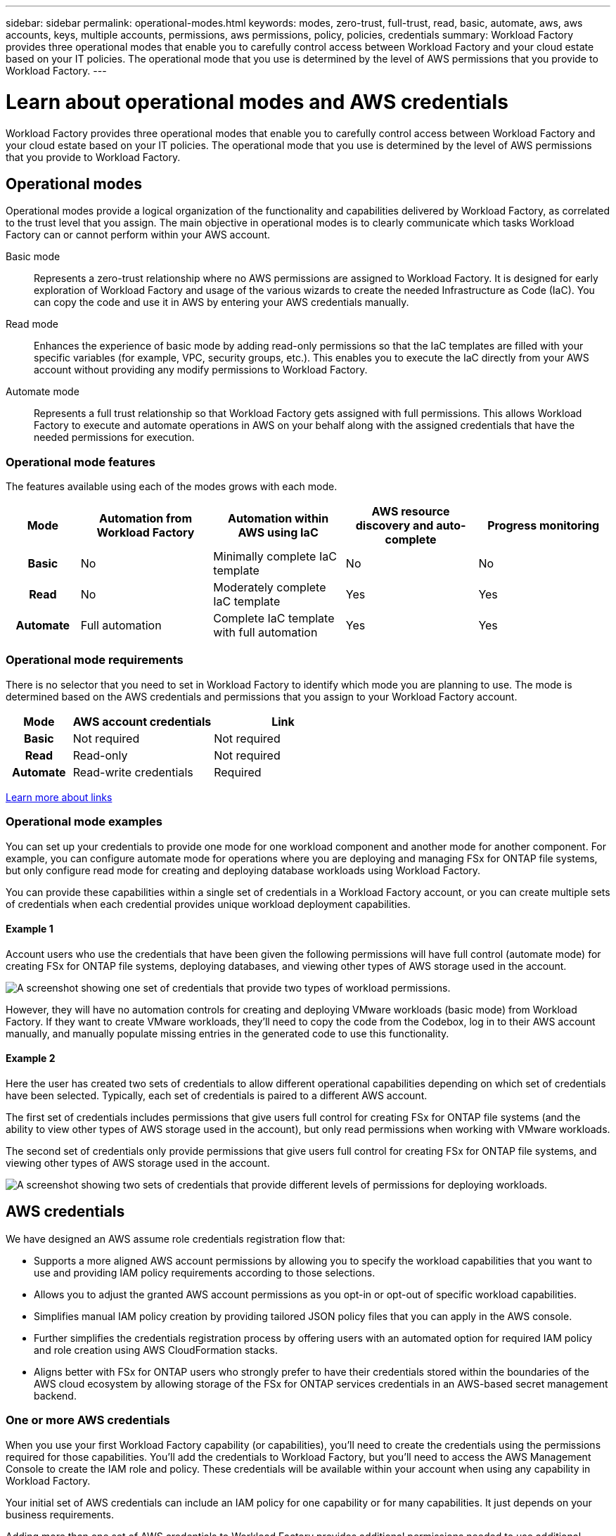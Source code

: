 ---
sidebar: sidebar
permalink: operational-modes.html
keywords: modes, zero-trust, full-trust, read, basic, automate, aws, aws accounts, keys, multiple accounts, permissions, aws permissions, policy, policies, credentials
summary: Workload Factory provides three operational modes that enable you to carefully control access between Workload Factory and your cloud estate based on your IT policies. The operational mode that you use is determined by the level of AWS permissions that you provide to Workload Factory.
---

= Learn about operational modes and AWS credentials
:icons: font
:imagesdir: ./media/

[.lead]
Workload Factory provides three operational modes that enable you to carefully control access between Workload Factory and your cloud estate based on your IT policies. The operational mode that you use is determined by the level of AWS permissions that you provide to Workload Factory.

== Operational modes

Operational modes provide a logical organization of the functionality and capabilities delivered by Workload Factory, as correlated to the trust level that you assign. The main objective in operational modes is to clearly communicate which tasks Workload Factory can or cannot perform within your AWS account.

Basic mode:: 
Represents a zero-trust relationship where no AWS permissions are assigned to Workload Factory. It is designed for early exploration of Workload Factory and usage of the various wizards to create the needed Infrastructure as Code (IaC). You can copy the code and use it in AWS by entering your AWS credentials manually.  

Read mode:: 
Enhances the experience of basic mode by adding read-only permissions so that the IaC templates are filled with your specific variables (for example, VPC, security groups, etc.). This enables you to execute the IaC directly from your AWS account without providing any modify permissions to Workload Factory.

Automate mode:: 
Represents a full trust relationship so that Workload Factory gets assigned with full permissions. This allows Workload Factory to execute and automate operations in AWS on your behalf along with the assigned credentials that have the needed permissions for execution. 

=== Operational mode features

The features available using each of the modes grows with each mode.

[options="header",cols="12h,22,22,22,22"]
|===
| Mode
| Automation from Workload Factory
| Automation within AWS using IaC
| AWS resource discovery and auto-complete
| Progress monitoring

| Basic
| No
| Minimally complete IaC template
| No
| No

| Read
| No
| Moderately complete IaC template
| Yes
| Yes

| Automate
| Full automation
| Complete IaC template with full automation
| Yes
| Yes

|===

=== Operational mode requirements

There is no selector that you need to set in Workload Factory to identify which mode you are planning to use. The mode is determined based on the AWS credentials and permissions that you assign to your Workload Factory account.

[options="header",cols="16h,35,35"]
|===
| Mode
| AWS account credentials
| Link

| Basic
| Not required
| Not required

| Read
| Read-only
| Not required

| Automate
| Read-write credentials 
| Required

|===

https://docs.netapp.com/us-en/workload-fsx-ontap/links-overview.html[Learn more about links^]

=== Operational mode examples

You can set up your credentials to provide one mode for one workload component and another mode for another component. For example, you can configure automate mode for operations where you are deploying and managing FSx for ONTAP file systems, but only configure read mode for creating and deploying database workloads using Workload Factory.

You can provide these capabilities within a single set of credentials in a Workload Factory account, or you can create multiple sets of credentials when each credential provides unique workload deployment capabilities.

==== Example 1

Account users who use the credentials that have been given the following permissions will have full control (automate mode) for creating FSx for ONTAP file systems, deploying databases, and viewing other types of AWS storage used in the account.

image:screenshot-credentials1.png[A screenshot showing one set of credentials that provide two types of workload permissions.]

However, they will have no automation controls for creating and deploying VMware workloads (basic mode) from Workload Factory. If they want to create VMware workloads, they'll need to copy the code from the Codebox, log in to their AWS account manually, and manually populate missing entries in the generated code to use this functionality.

==== Example 2

Here the user has created two sets of credentials to allow different operational capabilities depending on which set of credentials have been selected. Typically, each set of credentials is paired to a different AWS account.

The first set of credentials includes permissions that give users full control for creating FSx for ONTAP file systems (and the ability to view other types of AWS storage used in the account), but only read permissions when working with VMware workloads.

The second set of credentials only provide permissions that give users full control for creating FSx for ONTAP file systems, and viewing other types of AWS storage used in the account.

image:screenshot-credentials2.png[A screenshot showing two sets of credentials that provide different levels of permissions for deploying workloads.]

== AWS credentials

We have designed an AWS assume role credentials registration flow that: 

* Supports a more aligned AWS account permissions by allowing you to specify the workload capabilities that you want to use and providing IAM policy requirements according to those selections.  
* Allows you to adjust the granted AWS account permissions as you opt-in or opt-out of specific workload capabilities. 
* Simplifies manual IAM policy creation by providing tailored JSON policy files that you can apply in the AWS console.
* Further simplifies the credentials registration process by offering users with an automated option for required IAM policy and role creation using AWS CloudFormation stacks.
* Aligns better with FSx for ONTAP users who strongly prefer to have their credentials stored within the boundaries of the AWS cloud ecosystem by allowing storage of the FSx for ONTAP services credentials in an AWS-based secret management backend.

=== One or more AWS credentials

When you use your first Workload Factory capability (or capabilities), you'll need to create the credentials using the permissions required for those capabilities. You'll add the credentials to Workload Factory, but you'll need to access the AWS Management Console to create the IAM role and policy. These credentials will be available within your account when using any capability in Workload Factory.

Your initial set of AWS credentials can include an IAM policy for one capability or for many capabilities. It just depends on your business requirements.

Adding more than one set of AWS credentials to Workload Factory provides additional permissions needed to use additional capabilities, such as FSx for ONTAP file systems, deploy databases on FSx for ONTAP, migrate VMware workloads, and more.

link:add-credentials.html[Learn how to add AWS credentials to Workload Factory].